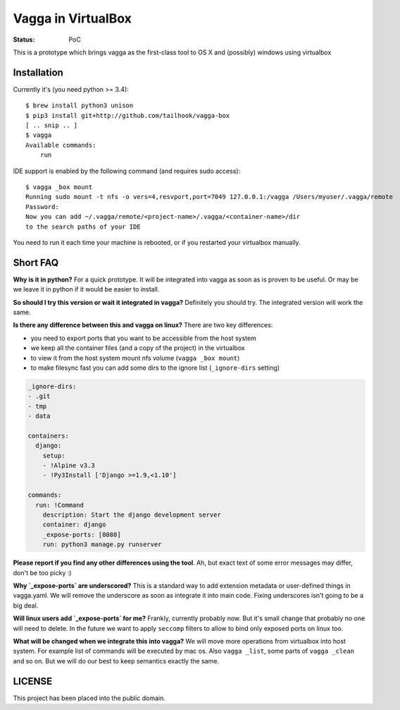 ===================
Vagga in VirtualBox
===================

:Status: PoC

This is a prototype which brings vagga as the first-class tool to OS X and
(possibly) windows using virtualbox


Installation
============

Currently it's (you need python >= 3.4)::

    $ brew install python3 unison
    $ pip3 install git+http://github.com/tailhook/vagga-box
    [ .. snip .. ]
    $ vagga
    Available commands:
        run

IDE support is enabled by the following command (and requires sudo access)::

    $ vagga _box mount
    Running sudo mount -t nfs -o vers=4,resvport,port=7049 127.0.0.1:/vagga /Users/myuser/.vagga/remote
    Password:
    Now you can add ~/.vagga/remote/<project-name>/.vagga/<container-name>/dir
    to the search paths of your IDE

You need to run it each time your machine is rebooted, or if you restarted your
virtualbox manually.


Short FAQ
=========

**Why is it in python?** For a quick prototype. It will be integrated into
vagga as soon as is proven to be useful. Or may be we leave it in python if
it would be easier to install.

**So should I try this version or wait it integrated in vagga?** Definitely you
should try. The integrated version will work the same.

**Is there any difference between this and vagga on linux?** There are two key
differences:

* you need to export ports that you want to be accessible from the
  host system
* we keep all the container files (and a copy of the project) in the virtualbox
* to view it from the host system mount nfs volume (``vagga _box mount``)
* to make filesync fast you can add some dirs to the ignore list
  (``_ignore-dirs`` setting)

.. code-block:: yaml

    _ignore-dirs:
    - .git
    - tmp
    - data

    containers:
      django:
        setup:
        - !Alpine v3.3
        - !Py3Install ['Django >=1.9,<1.10']

    commands:
      run: !Command
        description: Start the django development server
        container: django
        _expose-ports: [8080]
        run: python3 manage.py runserver

**Please report if you find any other differences using the tool**. Ah, but
exact text of some error messages may differ, don't be too picky :)

**Why `_expose-ports` are underscored?** This is a standard
way to add extension metadata or user-defined things in vagga.yaml. We will
remove the underscore as soon as integrate it into main code. Fixing
underscores isn't going to be a big deal.

**Will linux users add `_expose-ports` for me?** Frankly,
currently probably now. But it's small change that probably no one will need
to delete. In the future we want to apply ``seccomp`` filters to allow to bind
only exposed ports on linux too.

**What will be changed when we integrate this into vagga?** We will move more
operations from virtualbox into host system. For example list of commands will
be executed by mac os. Also ``vagga _list``, some parts of ``vagga _clean`` and
so on. But we will do our best to keep semantics exactly the same.


LICENSE
=======

This project has been placed into the public domain.
